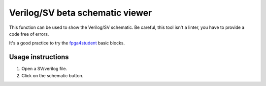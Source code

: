 .. _schematic_viewer:

Verilog/SV beta schematic viewer
================================

This function can be used to show the Verilog/SV schematic. Be careful, this tool isn't a linter, you have to 
provide a code free of errors.

It's a good practice to try the `fpga4student <https://www.fpga4student.com/p/verilog-project.html>`_ basic blocks. 



Usage instructions
------------------

1. Open a SV/verilog file.

2. Click on the schematic button.

.. image:: images/schematic_viewer.gif

